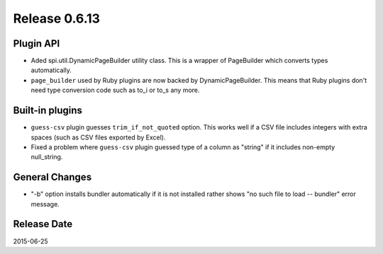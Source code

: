 Release 0.6.13
==================================

Plugin API
------------------

* Aded spi.util.DynamicPageBuilder utility class. This is a wrapper of PageBuilder which converts types automatically.
* ``page_builder`` used by Ruby plugins are now backed by DynamicPageBuilder. This means that Ruby plugins don't need type conversion code such as to_i or to_s any more.

Built-in plugins
------------------

* ``guess-csv`` plugin guesses ``trim_if_not_quoted`` option. This works well if a CSV file includes integers with extra spaces (such as CSV files exported by Excel).
* Fixed a problem where ``guess-csv`` plugin guessed type of a column as "string" if it includes non-empty null_string.

General Changes
------------------

* "-b" option installs bundler automatically if it is not installed rather shows "no such file to load -- bundler" error message.

Release Date
------------------
2015-06-25
